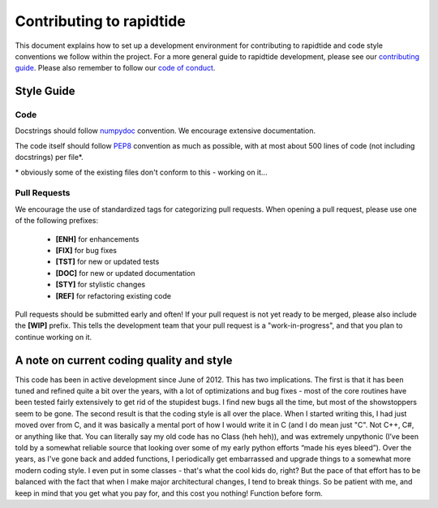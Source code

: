 Contributing to rapidtide
====================================

This document explains how to set up a development environment for contributing
to rapidtide and code style conventions we follow within the project.
For a more general guide to rapidtide development, please see our
`contributing guide`_. Please also remember to follow our `code of conduct`_.

.. _contributing guide: https://github.com/bbfrederick/rapidtide/blob/dev/CONTRIBUTING.md
.. _code of conduct: https://github.com/bbfrederick/rapidtide/blob/dev/CODE_OF_CONDUCT.md

Style Guide
-----------

Code
####

Docstrings should follow `numpydoc`_ convention. We encourage extensive
documentation.

The code itself should follow `PEP8`_ convention as much as possible, with at
most about 500 lines of code (not including docstrings) per file*.

.. _numpydoc: https://numpydoc.readthedocs.io/en/latest/format.html
.. _PEP8: https://www.python.org/dev/peps/pep-0008/

\* obviously some of the existing files don't conform to this - working on it...

Pull Requests
#############

We encourage the use of standardized tags for categorizing pull requests.
When opening a pull request, please use one of the following prefixes:

    + **[ENH]** for enhancements
    + **[FIX]** for bug fixes
    + **[TST]** for new or updated tests
    + **[DOC]** for new or updated documentation
    + **[STY]** for stylistic changes
    + **[REF]** for refactoring existing code

Pull requests should be submitted early and often!
If your pull request is not yet ready to be merged, please also include the **[WIP]** prefix.
This tells the development team that your pull request is a "work-in-progress",
and that you plan to continue working on it.

A note on current coding quality and style
------------------------------------------

This code has been in active development since June of 2012.  This has two
implications.  The first is that it has been tuned and refined quite a bit over
the years, with a lot of optimizations and bug fixes - most of the core routines
have been tested fairly extensively to get rid of the stupidest bugs.  I find
new bugs all the time, but most of the showstoppers seem to be gone.  The
second result is that the coding style is all over the place.  When I started
writing this, I had just moved over from C, and it was basically a mental port
of how I would write it in C (and I do mean just "C".  Not C++, C#, or anything like
that.  You can literally say my old code has no Class (heh heh)), 
and was extremely unpythonic (I’ve been told by a
somewhat reliable source that looking over some of my early python efforts
“made his eyes bleed”).  Over the years, as I've gone back and added functions,
I periodically get embarrassed and upgrade things to a somewhat more modern
coding style.  I even put in some classes - that's what the cool kids do, right?
But the pace of that effort has to be balanced with the fact that when I make
major architectural changes, I tend to break things.  So be patient with me,
and keep in mind that you get what you pay for, and this cost you nothing!
Function before form.
